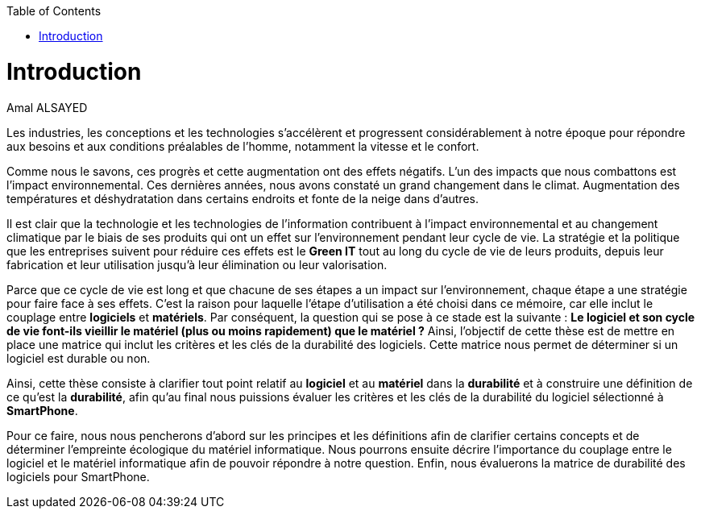 :toc:
:toc: left

<<<
= Introduction 
Amal ALSAYED 

Les industries, les conceptions et les technologies s'accélèrent et progressent considérablement à notre époque pour répondre aux besoins et aux conditions
préalables de l'homme, notamment la vitesse et le confort.

Comme nous le savons, ces progrès et cette augmentation ont des effets négatifs. L'un des impacts que nous combattons est l'impact environnemental.
Ces dernières années, nous avons constaté un grand changement dans le climat. Augmentation des températures et déshydratation dans certains endroits et
fonte de la neige dans d'autres. 

Il est clair que la technologie et les technologies de l'information contribuent à l'impact environnemental et au changement climatique par le biais de ses
produits qui ont un effet sur l'environnement pendant leur cycle de vie. La stratégie et la politique que les entreprises suivent pour réduire ces effets est
le *Green IT* tout au long du cycle de vie de leurs produits, depuis leur fabrication et leur utilisation jusqu'à leur élimination ou leur valorisation. 

Parce que ce cycle de vie est long et que chacune de ses étapes a un impact sur l'environnement, chaque étape a une stratégie pour faire face à ses effets.
C'est la raison pour laquelle l'étape d'utilisation a été choisi dans ce mémoire, car elle inclut le couplage entre *logiciels* et *matériels*. Par
conséquent, la question qui se pose à ce stade est la suivante : *Le logiciel et son cycle de vie font-ils vieillir le matériel (plus ou moins rapidement)
que le matériel ?* Ainsi, l'objectif de cette thèse est de mettre en place une matrice qui inclut les critères et les clés de la durabilité des logiciels.
Cette matrice nous permet de déterminer si un logiciel est durable ou non.

Ainsi, cette thèse consiste à clarifier tout point relatif au *logiciel* et au *matériel* dans la *durabilité* et à construire une définition de ce qu'est la
*durabilité*, afin qu'au final nous puissions évaluer les critères et les clés de la durabilité du logiciel sélectionné à *SmartPhone*.

Pour ce faire, nous nous pencherons d'abord sur les principes et les définitions afin de clarifier certains concepts et de déterminer l'empreinte écologique
du matériel informatique. Nous pourrons ensuite décrire l'importance du couplage entre le logiciel et le matériel informatique afin de pouvoir répondre à
notre question. Enfin, nous évaluerons la matrice de durabilité des logiciels pour SmartPhone.










